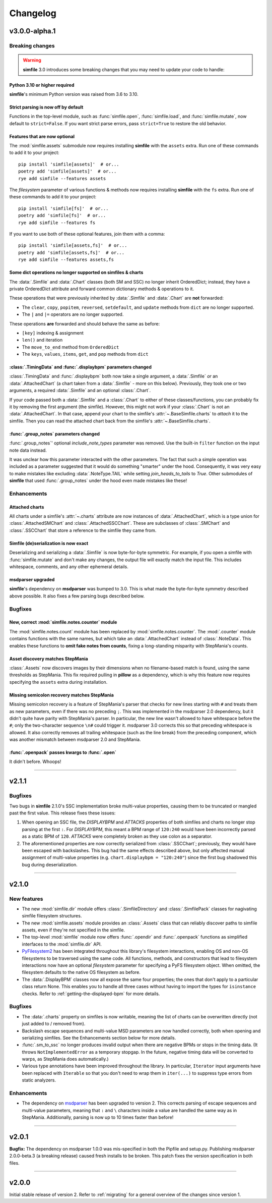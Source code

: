 .. _changelog:

Changelog
=========

v3.0.0-alpha.1
--------------

Breaking changes
~~~~~~~~~~~~~~~~

.. warning::

    **simfile** 3.0 introduces some breaking changes
    that you may need to update your code to handle:

Python 3.10 or higher required
^^^^^^^^^^^^^^^^^^^^^^^^^^^^^^

**simfile**'s minimum Python version was raised from 3.6 to 3.10.

Strict parsing is now off by default
^^^^^^^^^^^^^^^^^^^^^^^^^^^^^^^^^^^^

Functions in the top-level module,
such as :func:`simfile.open`, :func:`simfile.load`, and :func:`simfile.mutate`,
now default to ``strict=False``.
If you want strict parse errors,
pass ``strict=True`` to restore the old behavior.

Features that are now optional
^^^^^^^^^^^^^^^^^^^^^^^^^^^^^^

The :mod:`simfile.assets` submodule
now requires installing **simfile** with the ``assets`` extra.
Run one of these commands to add it to your project::
  
  pip install 'simfile[assets]'  # or...
  poetry add 'simfile[assets]'  # or...
  rye add simfile --features assets
    
The `filesystem` parameter of various functions & methods
now requires installing **simfile** with the ``fs`` extra.
Run one of these commands to add it to your project::

  pip install 'simfile[fs]'  # or...
  poetry add 'simfile[fs]'  # or...
  rye add simfile --features fs
  
If you want to use both of these optional features,
join them with a comma::

  pip install 'simfile[assets,fs]'  # or...
  poetry add 'simfile[assets,fs]'  # or...
  rye add simfile --features assets,fs

Some dict operations no longer supported on simfiles & charts
^^^^^^^^^^^^^^^^^^^^^^^^^^^^^^^^^^^^^^^^^^^^^^^^^^^^^^^^^^^^^

The :data:`.Simfile` and :data:`.Chart` classes (both SM and SSC)
no longer inherit OrderedDict;
instead, they have a private OrderedDict attribute
and forward common dictionary methods & operations to it.

These operations that were previously inherited
by :data:`.Simfile` and :data:`.Chart`
are **not** forwarded:

* The ``clear``, ``copy``, ``popitem``, ``reversed``, ``setdefault``,
  and ``update`` methods from ``dict`` are no longer supported.
* The ``|`` and ``|=`` operators are no longer supported.

These operations **are** forwarded and should behave the same as before:

* ``[key]`` indexing & assignment
* ``len()`` and iteration
* The ``move_to_end`` method from ``OrderedDict``
* The ``keys``, ``values``, ``items``, ``get``, and ``pop`` methods from ``dict``

:class:`.TimingData` and :func:`.displaybpm` parameters changed
^^^^^^^^^^^^^^^^^^^^^^^^^^^^^^^^^^^^^^^^^^^^^^^^^^^^^^^^^^^^^^^

:class:`.TimingData` and :func:`.displaybpm` both now take a single argument,
a :data:`.Simfile` *or* an :data:`.AttachedChart`
(a chart taken from a :data:`.Simfile` - more on this below).
Previously, they took one or two arguments,
a required :data:`.Simfile` and an optional :class:`.Chart`.

If your code passed both a :data:`.Simfile` and a :class:`.Chart`
to either of these classes/functions,
you can probably fix it by removing the first argument (the simfile).
However, this might not work if your :class:`.Chart` is not an :data:`.AttachedChart`.
In that case, append your chart to the simfile's :attr:`~.BaseSimfile.charts`
to *attach* it to the simfile.
Then you can read the attached chart back from the simfile's :attr:`~.BaseSimfile.charts`.

:func:`.group_notes` parameters changed
^^^^^^^^^^^^^^^^^^^^^^^^^^^^^^^^^^^^^^^

:func:`.group_notes`' optional `include_note_types` parameter was removed.
Use the built-in ``filter`` function on the input note data instead.

It was unclear how this parameter interacted with the other parameters.
The fact that such a simple operation was included as a parameter
suggested that it would do something "smarter" under the hood.
Consequently, it was very easy to make mistakes
like excluding :data:`.NoteType.TAIL` while setting `join_heads_to_tails` to `True`.
Other submodules of **simfile** that used :func:`.group_notes` under the hood
even made mistakes like these!

Enhancements
~~~~~~~~~~~~

Attached charts
^^^^^^^^^^^^^^^

All charts under a simfile's :attr:`~.charts` attribute
are now instances of :data:`.AttachedChart`,
which is a type union for :class:`.AttachedSMChart` and :class:`.AttachedSSCChart`.
These are subclasses of :class:`.SMChart` and :class:`.SSCChart`
that store a reference to the simfile they came from.

Simfile (de)serialization is now exact
^^^^^^^^^^^^^^^^^^^^^^^^^^^^^^^^^^^^^^

Deserializing and serializing a :data:`.Simfile` is now byte-for-byte symmetric.
For example,
if you open a simfile with :func:`simfile.mutate`
and don't make any changes,
the output file will exactly match the input file.
This includes whitespace, comments, and any other ephemeral details.

msdparser upgraded
^^^^^^^^^^^^^^^^^^

**simfile**'s dependency on **msdparser** was bumped to 3.0.
This is what made the byte-for-byte symmetry described above possible.
It also fixes a few parsing bugs described below.

Bugfixes
~~~~~~~~

New, correct :mod:`simfile.notes.counter` module
^^^^^^^^^^^^^^^^^^^^^^^^^^^^^^^^^^^^^^^^^^^^^^^^

The :mod:`simfile.notes.count` module has been replaced
by :mod:`simfile.notes.counter`.
The :mod:`.counter` module contains functions with the same names,
but which take an :data:`.AttachedChart` instead of :class:`.NoteData`.
This enables these functions to **omit fake notes from counts**,
fixing a long-standing misparity with StepMania's counts.

Asset discovery matches StepMania
^^^^^^^^^^^^^^^^^^^^^^^^^^^^^^^^^

:class:`.Assets` now discovers images by their dimensions
when no filename-based match is found,
using the same thresholds as StepMania.
This fix required pulling in **pillow** as a dependency,
which is why this feature now requires
specifying the ``assets`` extra during installation.

Missing semicolon recovery matches StepMania
^^^^^^^^^^^^^^^^^^^^^^^^^^^^^^^^^^^^^^^^^^^^

Missing semicolon recovery is a feature of StepMania's parser
that checks for new lines starting with ``#``
and treats them as new parameters,
even if there was no preceding ``;``.
This was implemented in the msdparser 2.0 dependency,
but it didn't quite have parity with StepMania's parser.
In particular,
the new line wasn't allowed to have whitespace before the ``#``;
only the two-character sequence ``\n#`` could trigger it.
msdparser 3.0 corrects this so that preceding whitespace is allowed.
It also correctly removes all trailing whitespace
(such as the line break)
from the preceding component,
which was another mismatch between msdparser 2.0 and StepMania.

:func:`.openpack` passes kwargs to :func:`.open`
^^^^^^^^^^^^^^^^^^^^^^^^^^^^^^^^^^^^^^^^^^^^^^^^

It didn't before. Whoops!

----

v2.1.1
------

Bugfixes
~~~~~~~~

Two bugs in **simfile** 2.1.0's SSC implementation broke multi-value properties,
causing them to be truncated or mangled past the first value.
This release fixes these issues:

1. When opening an SSC file,
   the `DISPLAYBPM` and `ATTACKS` properties of both simfiles and charts
   no longer stop parsing at the first ``:``.
   For `DISPLAYBPM`, this meant a BPM range of ``120:240``
   would have been incorrectly parsed as a static BPM of ``120``.
   `ATTACKS` were completely broken as they use colon as a separator.
2. The aforementioned properties are now correctly serialized from :class:`.SSCChart`;
   previously, they would have been escaped with backslashes.
   This bug had the same effects described above,
   but only affected manual assignment of multi-value properties
   (e.g. ``chart.displaybpm = "120:240"``)
   since the first bug shadowed this bug during deserialization.

----

v2.1.0
------

New features
~~~~~~~~~~~~

* The new :mod:`simfile.dir` module offers
  :class:`.SimfileDirectory` and :class:`.SimfilePack` classes
  for nagivating simfile filesystem structures.
* The new :mod:`simfile.assets` module provides an :class:`.Assets` class
  that can reliably discover paths to simfile assets,
  even if they're not specified in the simfile.
* The top-level :mod:`simfile` module
  now offers :func:`.opendir` and :func:`.openpack` functions
  as simplified interfaces to the :mod:`simfile.dir` API.
* `PyFilesystem2 <https://docs.pyfilesystem.org/en/latest/index.html>`_
  has been integrated throughout this library's filesystem interactions,
  enabling OS and non-OS filesystems to be traversed using the same code.
  All functions, methods, and constructors that lead to filesystem interactions
  now have an optional `filesystem` parameter
  for specifying a PyFS filesystem object.
  When omitted, the filesystem defaults to the native OS filesystem as before.
* The :data:`.DisplayBPM` classes now all expose the same four properties;
  the ones that don't apply to a particular class return None.
  This enables you to handle all three cases
  without having to import the types for ``isinstance`` checks.
  Refer to :ref:`getting-the-displayed-bpm` for more details.

Bugfixes
~~~~~~~~

* The :data:`.charts` property on simfiles is now writable,
  meaning the list of charts can be overwritten directly
  (not just added to / removed from).
* Backslash escape sequences and multi-value MSD parameters
  are now handled correctly,
  both when opening and serializing simfiles.
  See the Enhancements section below for more details.
* :func:`.sm_to_ssc` no longer produces invalid output
  when there are negative BPMs or stops in the timing data.
  (It throws ``NotImplementedError`` as a temporary stopgap.
  In the future, negative timing data will be converted to warps,
  as StepMania does automatically.)
* Various type annotations have been improved throughout the library.
  In particular, ``Iterator`` input arguments
  have been replaced with ``Iterable``
  so that you don't need to wrap them in ``iter(...)``
  to suppress type errors from static analyzers.

Enhancements
~~~~~~~~~~~~

* The dependency on `msdparser <https://msdparser.readthedocs.io/en/latest/>`_
  has been upgraded to version 2.
  This corrects parsing of escape sequences and multi-value parameters,
  meaning that ``:`` and ``\`` characters inside a value
  are handled the same way as in StepMania.
  Additionally, parsing is now up to 10 times faster than before!

----

v2.0.1
------

**Bugfix:**
The dependency on msdparser 1.0.0 was mis-specified
in both the Pipfile and setup.py.
Publishing msdparser 2.0.0-beta.3 (a breaking release)
caused fresh installs to be broken.
This patch fixes the version specification in both files.

----

v2.0.0
------

Initial stable release of version 2.
Refer to :ref:`migrating` for a general overview of the changes
since version 1.